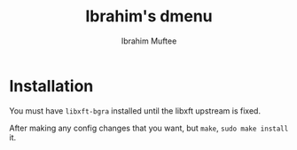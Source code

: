 #+title: Ibrahim's dmenu
#+author: Ibrahim Muftee

* Installation

You must have =libxft-bgra= installed until the libxft upstream is fixed.

After making any config changes that you want, but =make=, =sudo make install= it.
